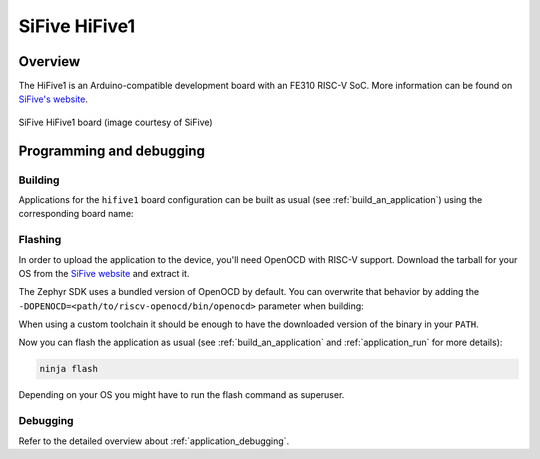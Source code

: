.. _hifive1:

SiFive HiFive1
##############

Overview
********

The HiFive1 is an Arduino-compatible development board with
an FE310 RISC-V SoC.
More information can be found on
`SiFive's website <https://www.sifive.com/boards/hifive1>`_.

.. figure:: img/hifive1.jpg
   :align: center
   :alt: SiFive HiFive1 board

   SiFive HiFive1 board (image courtesy of SiFive)

Programming and debugging
*************************

Building
========

Applications for the ``hifive1`` board configuration can be built as usual
(see :ref:`build_an_application`) using the corresponding board name:

.. zephyr-app-commands::
   :board: hifive1
   :goals: build

Flashing
========

In order to upload the application to the device, you'll need OpenOCD with
RISC-V support. Download the tarball for your OS from the `SiFive website
<https://www.sifive.com/boards>`_ and extract it.

The Zephyr SDK uses a bundled version of OpenOCD by default. You can
overwrite that behavior by adding the
``-DOPENOCD=<path/to/riscv-openocd/bin/openocd>`` parameter when building:

.. zephyr-app-commands::
   :board: hifive1
   :goals: build
   :gen-args: -DOPENOCD=<path/to/riscv-openocd/bin/openocd>

When using a custom toolchain it should be enough to have the downloaded
version of the binary in your ``PATH``.

Now you can flash the application as usual (see :ref:`build_an_application` and
:ref:`application_run` for more details):

.. code-block:: console

   ninja flash

Depending on your OS you might have to run the flash command as superuser.

Debugging
=========

Refer to the detailed overview about :ref:`application_debugging`.
